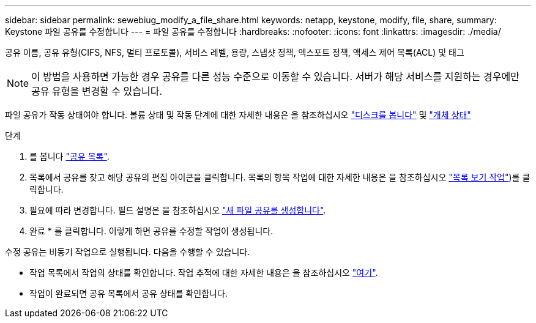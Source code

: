 ---
sidebar: sidebar 
permalink: sewebiug_modify_a_file_share.html 
keywords: netapp, keystone, modify, file, share, 
summary: Keystone 파일 공유를 수정합니다 
---
= 파일 공유를 수정합니다
:hardbreaks:
:nofooter: 
:icons: font
:linkattrs: 
:imagesdir: ./media/


[role="lead"]
공유 이름, 공유 유형(CIFS, NFS, 멀티 프로토콜), 서비스 레벨, 용량, 스냅샷 정책, 엑스포트 정책, 액세스 제어 목록(ACL) 및 태그


NOTE: 이 방법을 사용하면 가능한 경우 공유를 다른 성능 수준으로 이동할 수 있습니다. 서버가 해당 서비스를 지원하는 경우에만 공유 유형을 변경할 수 있습니다.

파일 공유가 작동 상태여야 합니다. 볼륨 상태 및 작동 단계에 대한 자세한 내용은 을 참조하십시오 link:https://docs.netapp.com/us-en/keystone/sewebiug_view_shares.html["디스크를 봅니다"] 및 link:https://docs.netapp.com/us-en/keystone/sewebiug_netapp_service_engine_web_interface_overview.html#Object-states["개체 상태"]

.단계
. 를 봅니다 link:sewebiug_view_shares.html#view-shares["공유 목록"].
. 목록에서 공유를 찾고 해당 공유의 편집 아이콘을 클릭합니다. 목록의 항목 작업에 대한 자세한 내용은 을 참조하십시오 link:sewebiug_netapp_service_engine_web_interface_overview.html#list-view["목록 보기 작업"])를 클릭합니다.
. 필요에 따라 변경합니다. 필드 설명은 을 참조하십시오 link:sewebiug_create_a_new_file_share.html["새 파일 공유를 생성합니다"].
. 완료 * 를 클릭합니다. 이렇게 하면 공유를 수정할 작업이 생성됩니다.


수정 공유는 비동기 작업으로 실행됩니다. 다음을 수행할 수 있습니다.

* 작업 목록에서 작업의 상태를 확인합니다. 작업 추적에 대한 자세한 내용은 을 참조하십시오 link:https://docs.netapp.com/us-en/keystone/sewebiug_netapp_service_engine_web_interface_overview.html#jobs-and-job-status-indicator["여기"].
* 작업이 완료되면 공유 목록에서 공유 상태를 확인합니다.

